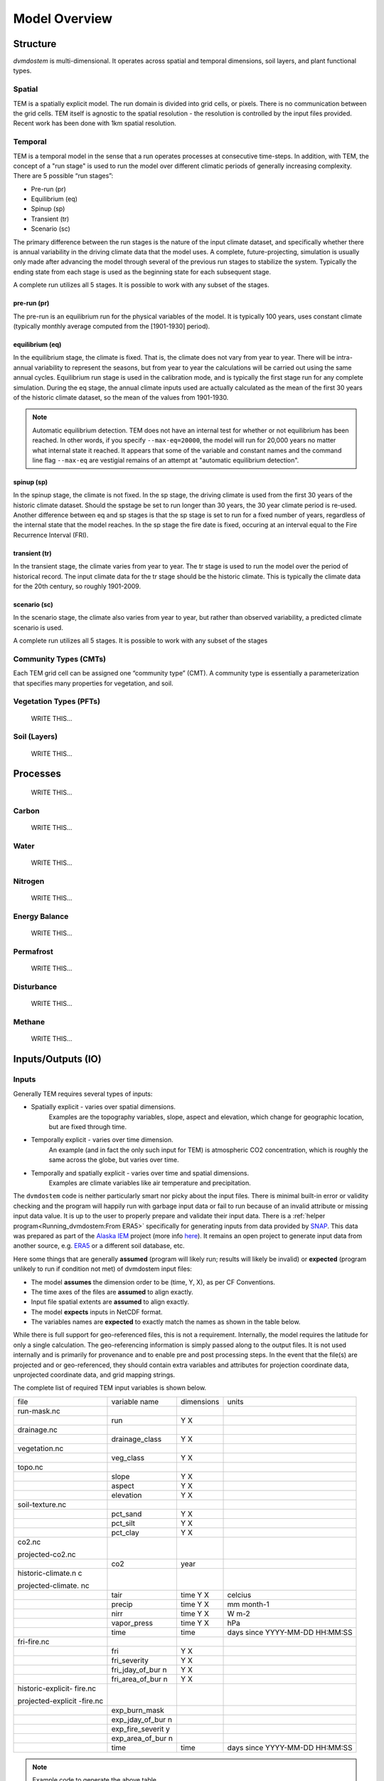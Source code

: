 .. # with overline, for parts
   * with overline, for chapters
   =, for sections
   -, for subsections
   ^, for subsubsections
   ", for paragraphs


##############
Model Overview
##############

.. raw:: html

   <!-- From Tobey Carman's google drawing "dvmdostem-general-idea-science"-->
   <img src="https://docs.google.com/drawings/d/17AWgyjGv3fWRLhEPX7ayJKSZt3AXcBILXN2S-FGQHeY/pub?w=960&amp;h=720">
    
*********
Structure
*********

`dvmdostem` is multi-dimensional. It operates across spatial and temporal 
dimensions, soil layers, and plant functional types.

=======
Spatial
=======
TEM is a spatially explicit model. The run domain is divided into grid cells,
or pixels. There is no communication between the grid cells. TEM itself is 
agnostic to the spatial resolution - the resolution is controlled by the 
input files provided. Recent work has been done with 1km spatial resolution.

========
Temporal
========
TEM is a temporal model in the sense that a run operates processes at consecutive
time-steps. In addition, with TEM, the concept of a "run stage" is used to run 
the model over different climatic periods of generally increasing complexity.
There are 5 possible “run stages”:

* Pre-run (pr)
* Equilibrium (eq)
* Spinup (sp)
* Transient (tr)
* Scenario (sc)

The primary difference between the run stages is the nature of the input climate
dataset, and specifically whether there is annual variability in the driving 
climate data that the model uses. A complete, future-projecting, simulation is 
usually only made after advancing the model through several of the previous run 
stages to stabilize the system. Typically the ending state from each stage is 
used as the beginning state for each subsequent stage.

A complete run utilizes all 5 stages. It is possible to work with any subset of 
the stages.

------------
pre-run (pr)
------------

The pre-run is an equilibrium run for the physical variables of the model. It is
typically 100 years, uses constant climate (typically monthly average computed
from the [1901-1930] period). 


----------------
equilibrium (eq)
----------------
In the equilibrium stage, the climate is fixed. That is, the climate does not 
vary from year to year. There will be intra-annual variability to represent the 
seasons, but from year to year the calculations will be carried out using the 
same annual cycles. Equilibrium run stage is used in the calibration mode, 
and is typically the first stage run for any complete simulation. During the 
eq stage, the annual climate inputs used are actually calculated as the mean 
of the first 30 years of the historic climate dataset, so the mean of the 
values from 1901-1930.

.. note:: Automatic equilibrium detection.
   TEM does not have an internal test for whether or not equilibrium has
   been reached. In other words, if you specify ``--max-eq=20000``, the model 
   will run for 20,000 years no matter what internal state it reached. It 
   appears that some of the variable and constant names and the command 
   line flag ``--max-eq`` are vestigial remains of an attempt at "automatic 
   equilibrium detection".

-----------
spinup (sp)
-----------
In the spinup stage, the climate is not fixed. In the sp stage, the driving 
climate is used from the first 30 years of the historic climate dataset. Should 
the spstage be set to run longer than 30 years, the 30 year climate period is 
re-used. Another difference between eq and sp stages is that the sp stage is set 
to run for a fixed number of years, regardless of the internal state that the 
model reaches. In the sp stage the fire date is fixed, occuring at an interval 
equal to the Fire Recurrence Interval (FRI).

--------------
transient (tr)
--------------
In the transient stage, the climate varies from year to year. The tr stage is 
used to run the model over the period of historical record. The input climate 
data for the tr stage should be the historic climate. This is typically the 
climate data for the 20th century, so roughly 1901-2009.

--------------
scenario (sc)
--------------
In the scenario stage, the climate also varies from year to year, but rather
than observed variability, a predicted climate scenario is used.

A complete run utilizes all 5 stages. It is possible to work with any subset of
the stages


=======================
Community Types (CMTs)
=======================
Each TEM grid cell can be assigned one “community type” (CMT). A community 
type is essentially a parameterization that specifies many properties for 
vegetation, and soil.

=======================
Vegetation Types (PFTs)
=======================
    WRITE THIS...

.. raw:: html

   <!-- From Tobey Carman's google drawing "dvmdostem-general-idea-pft"-->
   <img src="https://docs.google.com/drawings/d/14vNsPCuorCy3PuE6ucgAmerAks42SxZCtWr4vV5p4Pg/pub?w=960&amp;h=720">

=======================
Soil (Layers)
=======================
    WRITE THIS...

.. raw:: html

   <!-- From Tobey Carman's google drawing "dvmdostem-general-idea-soil"-->
   <img src="https://docs.google.com/drawings/d/1cGr4b90CHsh98TxpB5_ymMaft1wJ62t1gsWGdBVy6QM/pub?w=820&amp;h=884">

   <!-- From Tobey Carman's google drawing "dvmdostem-soil-detail" -->
   <img src="https://docs.google.com/drawings/d/1TPZNC_DazpOpkxSKkTJ3oMQlLvzBjUaY6DmBW9LR9cY/pub?w=1005&amp;h=746">

***********
Processes
***********
    WRITE THIS...

==========
Carbon
==========
    WRITE THIS...

==========
Water
==========
    WRITE THIS...

==========
Nitrogen
==========
    WRITE THIS...

=================
Energy Balance
=================
    WRITE THIS...

==========
Permafrost
==========
    WRITE THIS...

==============
Disturbance
==============
    WRITE THIS...

==========
Methane
==========
    WRITE THIS...

*********************
Inputs/Outputs (IO)
*********************


========
Inputs
========

Generally TEM requires several types of inputs:

* Spatially explicit - varies over spatial dimensions.
    Examples are the topography variables, slope, aspect and elevation, which 
    change for geographic location, but are fixed through time.

* Temporally explicit - varies over time dimension.
    An example (and in fact the only such input for TEM) is atmospheric CO2 
    concentration, which is roughly the same across the globe, but varies 
    over time.

* Temporally and spatially explicit - varies over time and spatial dimensions.
    Examples are climate variables like air temperature and precipitation.

.. raw:: html

    <!-- From Shared Drives/DVM-DOS-TEM Documentation/drawings/input -->
    <img src="https://docs.google.com/drawings/d/e/2PACX-1vRErkgxPAPvzMTDOM-sOOQ3fPjmU4itFQvmklp1Q3-qcdFUnrYkl1B3pqSAtMT2Ze57yKq_IYXy9hTN/pub?w=960&amp;h=720">
 
The ``dvmdostem`` code is neither particularly smart nor picky about the input
files. There is minimal built-in error or validity checking and the program will
happily run with garbage input data or fail to run because of an invalid
attribute or missing input data value. It is up to the user to properly prepare
and validate their input data. There is a :ref:`helper
program<Running_dvmdostem:From ERA5>` specifically for generating inputs from
data provided by `SNAP <http://snap.uaf.edu>`_. This data was prepared as part
of the `Alaska IEM <https://akcasc.org/project/iem-project/>`_ project (more
info `here
<https://uaf-snap.org/project/iem-an-integrated-ecosystem-model-for-alaska-and-northwest-canada/>`_).
It remains an open project to generate input data from another source, e.g.
`ERA5 <https://www.ecmwf.int/en/forecasts/datasets/reanalysis-datasets/era5>`_
or a different soil database, etc. 

Here some things that are generally **assumed** (program will likely run; results will 
likely be invalid) or **expected** (program unlikely to run if condition not met) of 
dvmdostem input files:

* The model **assumes** the dimension order to be (time, Y, X), as per CF Conventions.
* The time axes of the files are **assumed** to align exactly.
* Input file spatial extents are **assumed** to align exactly.
* The model **expects** inputs in NetCDF format.
* The variables names are **expected** to exactly match the names as shown in the 
  table below.

While there is full support for geo-referenced files, this is not a requirement. 
Internally, the model requires the latitude for only a single calculation. 
The geo-referencing information is simply passed along to the output files. It 
is not used internally and is primarily for provenance and to enable pre and post 
processing steps. In the event that the file(s) are projected and or geo-referenced, 
they should contain extra variables and attributes for projection coordinate data, 
unprojected coordinate data, and grid mapping strings.

The complete list of required TEM input variables is shown below.

+--------------------+--------------------+--------------------+--------------------+
| file               | variable name      | dimensions         | units              |
+--------------------+--------------------+--------------------+--------------------+
| run-mask.nc        |                    |                    |                    |
+--------------------+--------------------+--------------------+--------------------+
|                    | run                | Y X                |                    |
+--------------------+--------------------+--------------------+--------------------+
| drainage.nc        |                    |                    |                    |
+--------------------+--------------------+--------------------+--------------------+
|                    | drainage\_class    | Y X                |                    |
+--------------------+--------------------+--------------------+--------------------+
| vegetation.nc      |                    |                    |                    |
+--------------------+--------------------+--------------------+--------------------+
|                    | veg\_class         | Y X                |                    |
+--------------------+--------------------+--------------------+--------------------+
| topo.nc            |                    |                    |                    |
+--------------------+--------------------+--------------------+--------------------+
|                    | slope              | Y X                |                    |
+--------------------+--------------------+--------------------+--------------------+
|                    | aspect             | Y X                |                    |
+--------------------+--------------------+--------------------+--------------------+
|                    | elevation          | Y X                |                    |
+--------------------+--------------------+--------------------+--------------------+
| soil-texture.nc    |                    |                    |                    |
+--------------------+--------------------+--------------------+--------------------+
|                    | pct\_sand          | Y X                |                    |
+--------------------+--------------------+--------------------+--------------------+
|                    | pct\_silt          | Y X                |                    |
+--------------------+--------------------+--------------------+--------------------+
|                    | pct\_clay          | Y X                |                    |
+--------------------+--------------------+--------------------+--------------------+
| co2.nc             |                    |                    |                    |
|                    |                    |                    |                    |
| projected-co2.nc   |                    |                    |                    |
+--------------------+--------------------+--------------------+--------------------+
|                    | co2                | year               |                    |
+--------------------+--------------------+--------------------+--------------------+
| historic-climate.n |                    |                    |                    |
| c                  |                    |                    |                    |
|                    |                    |                    |                    |
| projected-climate. |                    |                    |                    |
| nc                 |                    |                    |                    |
+--------------------+--------------------+--------------------+--------------------+
|                    | tair               | time Y X           | celcius            |
+--------------------+--------------------+--------------------+--------------------+
|                    | precip             | time Y X           | mm month-1         |
+--------------------+--------------------+--------------------+--------------------+
|                    | nirr               | time Y X           | W m-2              |
+--------------------+--------------------+--------------------+--------------------+
|                    | vapor\_press       | time Y X           | hPa                |
+--------------------+--------------------+--------------------+--------------------+
|                    | time               | time               | days since         |
|                    |                    |                    | YYYY-MM-DD         |
|                    |                    |                    | HH:MM:SS           |
+--------------------+--------------------+--------------------+--------------------+
| fri-fire.nc        |                    |                    |                    |
+--------------------+--------------------+--------------------+--------------------+
|                    | fri                | Y X                |                    |
+--------------------+--------------------+--------------------+--------------------+
|                    | fri\_severity      | Y X                |                    |
+--------------------+--------------------+--------------------+--------------------+
|                    | fri\_jday\_of\_bur | Y X                |                    |
|                    | n                  |                    |                    |
+--------------------+--------------------+--------------------+--------------------+
|                    | fri\_area\_of\_bur | Y X                |                    |
|                    | n                  |                    |                    |
+--------------------+--------------------+--------------------+--------------------+
| historic-explicit- |                    |                    |                    |
| fire.nc            |                    |                    |                    |
|                    |                    |                    |                    |
| projected-explicit |                    |                    |                    |
| -fire.nc           |                    |                    |                    |
+--------------------+--------------------+--------------------+--------------------+
|                    | exp\_burn\_mask    |                    |                    |
+--------------------+--------------------+--------------------+--------------------+
|                    | exp\_jday\_of\_bur |                    |                    |
|                    | n                  |                    |                    |
+--------------------+--------------------+--------------------+--------------------+
|                    | exp\_fire\_severit |                    |                    |
|                    | y                  |                    |                    |
+--------------------+--------------------+--------------------+--------------------+
|                    | exp\_area\_of\_bur |                    |                    |
|                    | n                  |                    |                    |
+--------------------+--------------------+--------------------+--------------------+
|                    | time               | time               | days since         |
|                    |                    |                    | YYYY-MM-DD         |
|                    |                    |                    | HH:MM:SS           |
+--------------------+--------------------+--------------------+--------------------+

.. note:: Example code to generate the above table.

    .. code-block:: python
       
        import os; import netCDF4 as nc
        indir_path = "demo-data/cru-ts40_ar5_rcp85_ncar-ccsm4_toolik_field_station_10x10"
        for f in filter(lambda x: '.nc' in x, os.listdir(indir_path)):
            ds = nc.Dataset(os.path.join(indir_path, f))
            print(f)
            for vname, info  in ds.variables.items():
                if 'units' in info.ncattrs():
                    us = info.units
                else:
                    us = ''
                print("  {:25s},{:15s},{:25s}".format( vname, ' '.join(info.dimensions),us))



==========
Outputs
==========

The outputs that are available for DVM-DOS-TEM are listed in the
``config/output_spec.csv`` file that is shipped ith the repo. The following table
is built from that csv file:


.. csv-table:: output_spec.csv
    :file: ../../../config/output_spec.csv
    :header-rows: 1


------------------
Output Selection
------------------
    WRITE THIS...

.. note:: draft thoughts: 
    NetCDF outputs are specified in a csv file named in config/config.js. The 
    csv file specifies a variable name (for identification only - it does not 
    correspond to the variable name in the code), a short description, units, 
    and what level of detail to output on (timestep and variable part).
    [Link to default file after PR merge] Variable name, Description, 
    Units, Yearly, Monthly, Daily, PFT, Compartment, Layer,
    Example entry: VEGC,Total veg. biomass C,gC/m2,y,m,,p,c,,
    This will output VegC every month, and provide both PFT and PFT 
    compartment values.
    The file is more user-friendly when viewed in a spreadsheet.
    [example]
    A complete list of output combinations is below
    The initial list of outputs can be found at Issue #252
    LAYERDEPTH, LAYERDZ, and LAYERTYPE should be automatically output if 
    the user specifies any by-layer output. They are not currently, so ensure
    that they are specified on the same timestep as the desired output.
    HKLAYER, LAYERDEPTH, LAYERDZ, LAYERTYPE, TCLAYER, TLAYER, and VWCLAYER 
    must have the layer option specified or they will generate NetCDF 
    dimension bound errors.


-------------
Process
-------------
    WRITE THIS...

.. note:: draft thoughts:
    A single output file will be produced for each entry in the specifying file, 
    based on variable name, timestep, and run stage.
    VEGC_monthly_eq.nc
    At the beginning of the model run, an output file will be constructed for each 
    variable specified, for each run stage where NetCDF output is indicated and that 
    has more than 0 years of run time.
    Currently the model tracks the variables specified for each timestep as separate 
    sets (i.e. monthly separate from yearly, etc). This reduces the number of map 
    lookups every time the output function is called, but increases the number of 
    monthly vs. yearly string comparisons.

------------------------------
Variable Output Combinations
------------------------------
    WRITE THIS...

.. note:: draft thoughts:
    '-' indicates that the combination is not an option 'x' indicates that the
    combination has been implemented in the code '?' indicates that it is undecided 
    if the combination should be made available, or that structure in the code needs 
    to be modified to make data available for output.
    Three variables should be automatically written out if any by-layer variable is 
    specified: Layer type Layer depth Layer thickness Currently they are written out 
    like standard variables. Automation will need to be added in the future.

